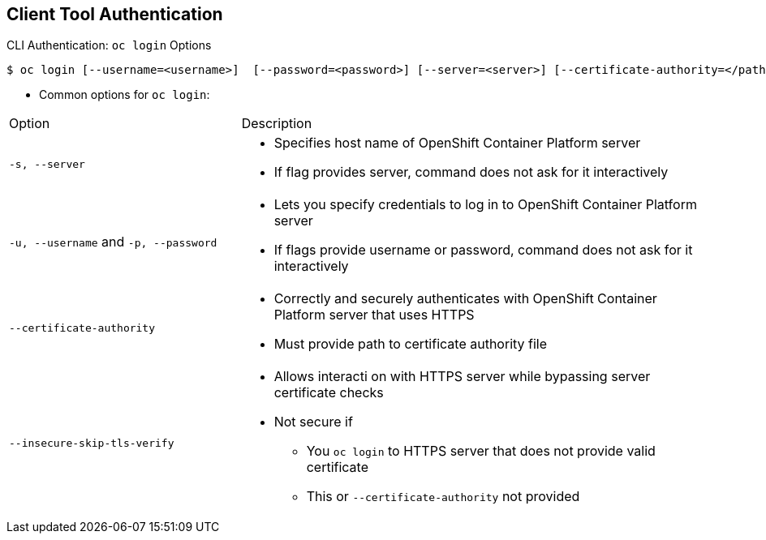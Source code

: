 == Client Tool Authentication

.CLI Authentication: `oc login` Options

[options="nowrap"]
----
$ oc login [--username=<username>]  [--password=<password>] [--server=<server>] [--certificate-authority=</path/to/file.crt>|--insecure-skip-tls-verify]
----


* Common options for `oc login`:

[cols="4,8"]
|===
|Option |Description
|`-s, --server`
a|* Specifies host name of OpenShift Container Platform server
* If flag provides
server, command does not ask for it
interactively
|`-u, --username` and `-p, --password`
a|* Lets you specify credentials to log in to OpenShift Container Platform
server
* If flags provide username or password, command
does not ask for it interactively
|`--certificate-authority`
a|* Correctly and securely authenticates with OpenShift Container Platform
server that uses HTTPS
* Must provide path to certificate authority file
|`--insecure-skip-tls-verify`
a|* Allows interacti on with HTTPS server while bypassing server
certificate checks
* Not secure if
** You `oc
login` to HTTPS server that does not provide valid certificate
** This or `--certificate-authority` not provided
|===



ifdef::showscript[]

=== Transcript

The code example here shows brief syntax for CLI authentication.

Review the options for the `oc login` command shown in the table. Pay special
 attention to the `insecure-skip-tls-verify` flag. You will probably need to use
  it when attempting to access the OpenShift Container Platform master before securing
   the master with a TLS certificate.

endif::showscript[]
